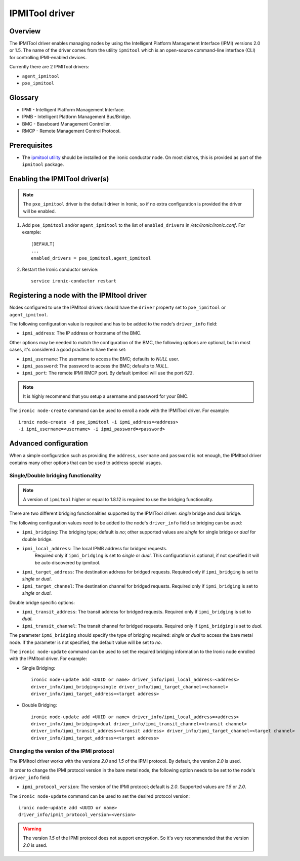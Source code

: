 .. _IPMITOOL:

===============
IPMITool driver
===============

Overview
========

The IPMITool driver enables managing nodes by using the Intelligent
Platform Management Interface (IPMI) versions 2.0 or 1.5. The name of
the driver comes from the utility ``ipmitool`` which is an open-source
command-line interface (CLI) for controlling IPMI-enabled devices.

Currently there are 2 IPMITool drivers:

* ``agent_ipmitool``
* ``pxe_ipmitool``

Glossary
========

* IPMI - Intelligent Platform Management Interface.
* IPMB - Intelligent Platform Management Bus/Bridge.
* BMC  - Baseboard Management Controller.
* RMCP - Remote Management Control Protocol.

Prerequisites
=============

* The `ipmitool utility <https://sourceforge.net/projects/ipmitool>`_
  should be installed on the ironic conductor node. On most distros,
  this is provided as part of the ``ipmitool`` package.

Enabling the IPMITool driver(s)
===============================

.. note::
    The ``pxe_ipmitool`` driver is the default driver in Ironic, so if
    no extra configuration is provided the driver will be enabled.

#. Add ``pxe_ipmitool`` and/or ``agent_ipmitool`` to the list of
   ``enabled_drivers`` in */etc/ironic/ironic.conf*. For example::

    [DEFAULT]
    ...
    enabled_drivers = pxe_ipmitool,agent_ipmitool

#. Restart the Ironic conductor service::

    service ironic-conductor restart

Registering a node with the IPMItool driver
===========================================

Nodes configured to use the IPMItool drivers should have the ``driver``
property set to ``pxe_ipmitool`` or ``agent_ipmitool``.

The following configuration value is required and has to be added to
the node's ``driver_info`` field:

- ``ipmi_address``: The IP address or hostname of the BMC.

Other options may be needed to match the configuration of the BMC, the
following options are optional, but in most cases, it's considered a
good practice to have them set:

- ``ipmi_username``: The username to access the BMC; defaults to *NULL* user.
- ``ipmi_password``: The password to access the BMC; defaults to *NULL*.
- ``ipmi_port``: The remote IPMI RMCP port. By default ipmitool will
  use the port *623*.

.. note::
   It is highly recommend that you setup a username and password for
   your BMC.

The ``ironic node-create`` command can be used to enroll a node with
the IPMITool driver. For example::

    ironic node-create -d pxe_ipmitool -i ipmi_address=<address>
    -i ipmi_username=<username> -i ipmi_password=<password>

Advanced configuration
======================

When a simple configuration such as providing the ``address``,
``username`` and ``password`` is not enough, the IPMItool driver contains
many other options that can be used to address special usages.

Single/Double bridging functionality
~~~~~~~~~~~~~~~~~~~~~~~~~~~~~~~~~~~~

.. note::
   A version of ``ipmitool`` higher or equal to 1.8.12 is required to use
   the bridging functionality.

There are two different bridging functionalities supported by the
IPMITool driver: *single* bridge and *dual* bridge.

The following configuration values need to be added to the node's
``driver_info`` field so bridging can be used:

- ``ipmi_bridging``: The bridging type; default is *no*; other supported
  values are *single* for single bridge or *dual* for double bridge.
- ``ipmi_local_address``: The local IPMB address for bridged requests.
   Required only if ``ipmi_bridging`` is set to *single* or *dual*. This
   configuration is optional, if not specified it will be auto discovered
   by ipmitool.
- ``ipmi_target_address``: The destination address for bridged
  requests. Required only if ``ipmi_bridging`` is set to *single* or *dual*.
- ``ipmi_target_channel``: The destination channel for bridged
  requests. Required only if ``ipmi_bridging`` is set to *single* or *dual*.

Double bridge specific options:

- ``ipmi_transit_address``: The transit address for bridged
  requests. Required only if ``ipmi_bridging`` is set to *dual*.
- ``ipmi_transit_channel``: The transit channel for bridged
  requests. Required only if ``ipmi_bridging`` is set to *dual*.


The parameter ``ipmi_bridging`` should specify the type of bridging
required: *single* or *dual* to access the bare metal node. If the
parameter is not specified, the default value will be set to *no*.

The ``ironic node-update`` command can be used to set the required
bridging information to the Ironic node enrolled with the IPMItool
driver. For example:

* Single Bridging::

    ironic node-update add <UUID or name> driver_info/ipmi_local_address=<address>
    driver_info/ipmi_bridging=single driver_info/ipmi_target_channel=<channel>
    driver_info/ipmi_target_address=<target address>

* Double Bridging::

    ironic node-update add <UUID or name> driver_info/ipmi_local_address=<address>
    driver_info/ipmi_bridging=dual driver_info/ipmi_transit_channel=<transit channel>
    driver_info/ipmi_transit_address=<transit address> driver_info/ipmi_target_channel=<target channel>
    driver_info/ipmi_target_address=<target address>

Changing the version of the IPMI protocol
~~~~~~~~~~~~~~~~~~~~~~~~~~~~~~~~~~~~~~~~~

The IPMItool driver works with the versions *2.0* and *1.5* of the
IPMI protocol. By default, the version *2.0* is used.

In order to change the IPMI protocol version in the bare metal node,
the following option needs to be set to the node's ``driver_info`` field:

- ``ipmi_protocol_version``: The version of the IPMI protocol; default
  is *2.0*. Supported values are *1.5* or *2.0*.

The ``ironic node-update`` command can be used to set the desired
protocol version::

    ironic node-update add <UUID or name>
    driver_info/ipmit_protocol_version=<version>

.. warning::
   The version *1.5* of the IPMI protocol does not support encryption. So
   it's very recommended that the version *2.0* is used.

.. TODO(lucasagomes): Write about privilege level
.. TODO(lucasagomes): Write about force boot device
